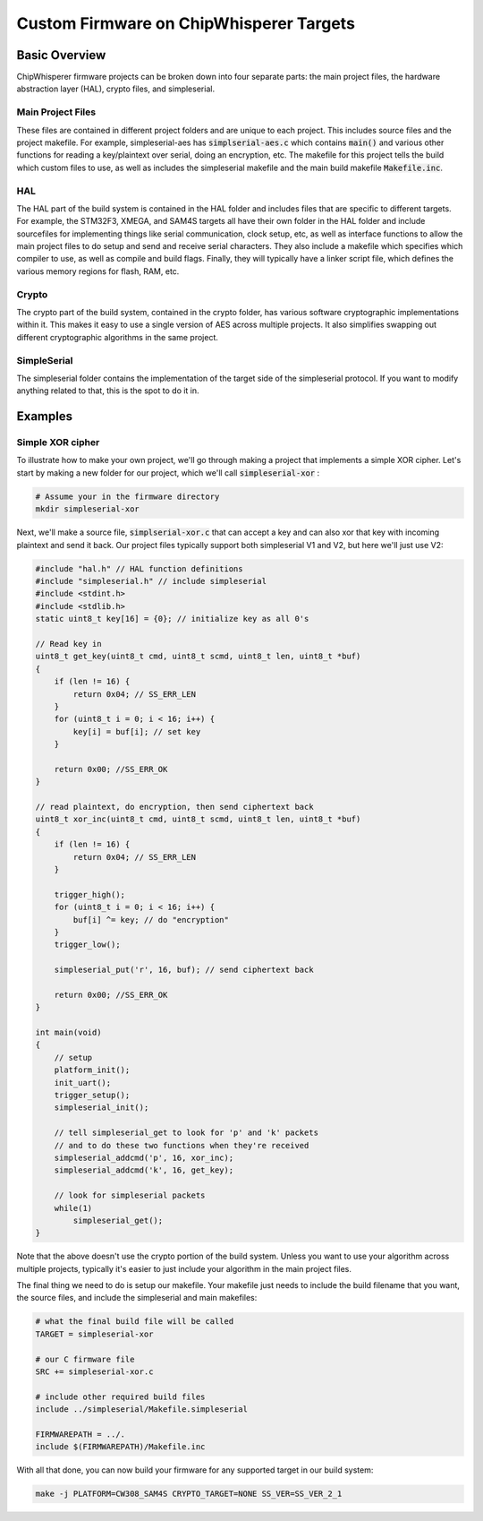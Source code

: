 .. _cwcustomfirmware:

########################################
Custom Firmware on ChipWhisperer Targets
########################################

**************
Basic Overview
**************

ChipWhisperer firmware projects can be broken down into four separate parts: the main project files,
the hardware abstraction layer (HAL), crypto files, and simpleserial.

Main Project Files
==================

These files are contained in different project folders and are unique to each project. This includes source files and the project
makefile. For example, simpleserial-aes has :code:`simplserial-aes.c` which contains :code:`main()` and various other
functions for reading a key/plaintext over serial, doing an encryption, etc. The makefile for this project tells the build
which custom files to use, as well as includes the simpleserial makefile and the main build makefile :code:`Makefile.inc`.

HAL
===

The HAL part of the build system is contained in the HAL folder and includes files that are specific to different targets.
For example, the STM32F3, XMEGA, and SAM4S targets all have their own folder in the HAL folder and include sourcefiles
for implementing things like serial communication, clock setup, etc, as well as interface functions to allow 
the main project files to do setup and send and receive serial characters. 
They also include a makefile which specifies which compiler to use, as well as compile and build flags. 
Finally, they will typically have a linker script file, which defines the various memory regions for flash, RAM, etc.

Crypto
======

The crypto part of the build system, contained in the crypto folder, has various software cryptographic implementations within it.
This makes it easy to use a single version of AES across multiple projects. It also simplifies swapping out different cryptographic
algorithms in the same project. 

SimpleSerial
============

The simpleserial folder contains the implementation of the target side of the simpleserial protocol. If you want to modify
anything related to that, this is the spot to do it in.

********
Examples
********

Simple XOR cipher
=================

To illustrate how to make your own project, we'll go through making a project that implements a simple
XOR cipher. Let's start by making a new folder for our project, which we'll call :code:`simpleserial-xor` :

.. code:: bash

    # Assume your in the firmware directory
    mkdir simpleserial-xor

Next, we'll make a source file, :code:`simplserial-xor.c` that can accept a key and can also xor that key with incoming 
plaintext and send it back. Our project files typically support both simpleserial V1 and V2, but here we'll just use V2:

.. code:: C

    #include "hal.h" // HAL function definitions
    #include "simpleserial.h" // include simpleserial
    #include <stdint.h>
    #include <stdlib.h>
    static uint8_t key[16] = {0}; // initialize key as all 0's

    // Read key in
    uint8_t get_key(uint8_t cmd, uint8_t scmd, uint8_t len, uint8_t *buf)
    {
        if (len != 16) {
            return 0x04; // SS_ERR_LEN
        }
        for (uint8_t i = 0; i < 16; i++) {
            key[i] = buf[i]; // set key
        }

        return 0x00; //SS_ERR_OK
    }

    // read plaintext, do encryption, then send ciphertext back
    uint8_t xor_inc(uint8_t cmd, uint8_t scmd, uint8_t len, uint8_t *buf)
    {
        if (len != 16) {
            return 0x04; // SS_ERR_LEN
        }

        trigger_high();
        for (uint8_t i = 0; i < 16; i++) {
            buf[i] ^= key; // do "encryption"
        }
        trigger_low();

        simpleserial_put('r', 16, buf); // send ciphertext back

        return 0x00; //SS_ERR_OK
    }

    int main(void)
    {
        // setup
        platform_init();
        init_uart();
        trigger_setup();
        simpleserial_init();

        // tell simpleserial_get to look for 'p' and 'k' packets
        // and to do these two functions when they're received
        simpleserial_addcmd('p', 16, xor_inc);
        simpleserial_addcmd('k', 16, get_key);

        // look for simpleserial packets
        while(1)
            simpleserial_get();
    }

Note that the above doesn't use the crypto portion of the build system. Unless you want to use your algorithm
across multiple projects, typically it's easier to just include your algorithm in the main project files.

The final thing we need to do is setup our makefile. Your makefile just needs to
include the build filename that you want, the source files, and include the simpleserial and main
makefiles:

.. code:: Makefile

    # what the final build file will be called
    TARGET = simpleserial-xor

    # our C firmware file
    SRC += simpleserial-xor.c

    # include other required build files
    include ../simpleserial/Makefile.simpleserial

    FIRMWAREPATH = ../.
    include $(FIRMWAREPATH)/Makefile.inc

With all that done, you can now build your firmware for any supported target in our build system:

.. code:: bash

    make -j PLATFORM=CW308_SAM4S CRYPTO_TARGET=NONE SS_VER=SS_VER_2_1